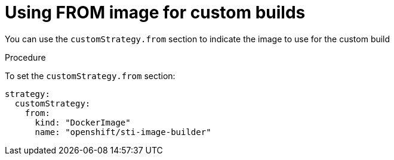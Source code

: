 // Module included in the following assemblies:
//* assembly/builds

[id='builds-strategy-custom-from-image-{context}']
= Using FROM image for custom builds

You can use the `customStrategy.from` section to indicate the image to use for the
custom build

.Procedure

To set the `customStrategy.from` section:

[source,yaml]
----
strategy:
  customStrategy:
    from:
      kind: "DockerImage"
      name: "openshift/sti-image-builder"
----
